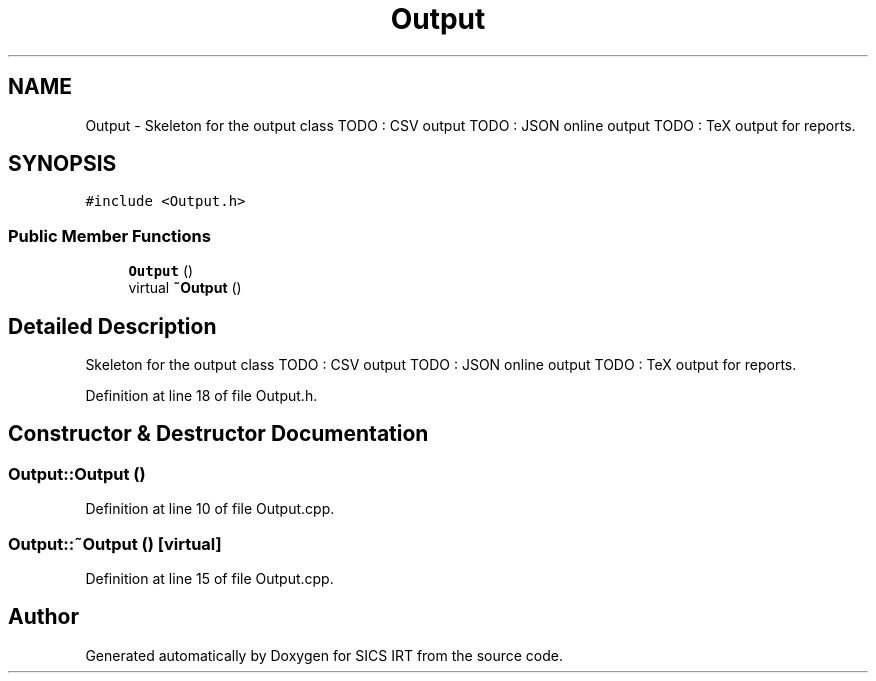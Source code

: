 .TH "Output" 3 "Tue Sep 23 2014" "Version 1.00" "SICS IRT" \" -*- nroff -*-
.ad l
.nh
.SH NAME
Output \- Skeleton for the output class TODO : CSV output TODO : JSON online output TODO : TeX output for reports\&.  

.SH SYNOPSIS
.br
.PP
.PP
\fC#include <Output\&.h>\fP
.SS "Public Member Functions"

.in +1c
.ti -1c
.RI "\fBOutput\fP ()"
.br
.ti -1c
.RI "virtual \fB~Output\fP ()"
.br
.in -1c
.SH "Detailed Description"
.PP 
Skeleton for the output class TODO : CSV output TODO : JSON online output TODO : TeX output for reports\&. 
.PP
Definition at line 18 of file Output\&.h\&.
.SH "Constructor & Destructor Documentation"
.PP 
.SS "Output::Output ()"

.PP
Definition at line 10 of file Output\&.cpp\&.
.SS "Output::~Output ()\fC [virtual]\fP"

.PP
Definition at line 15 of file Output\&.cpp\&.

.SH "Author"
.PP 
Generated automatically by Doxygen for SICS IRT from the source code\&.
